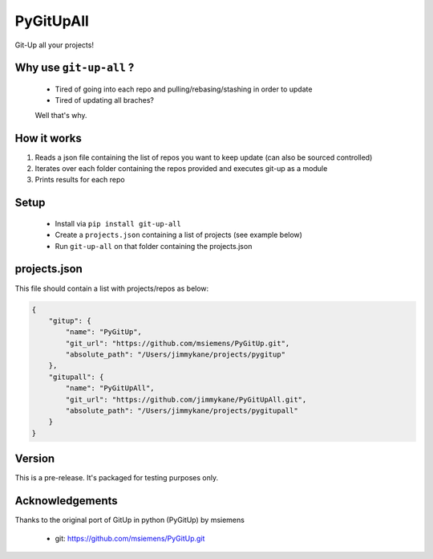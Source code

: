 PyGitUpAll |Build Status|
=========================

Git-Up all your projects!

Why use ``git-up-all`` ?
------------------------

 - Tired of going into each repo and pulling/rebasing/stashing in order to update
 - Tired of updating all braches?

 Well that's why.

How it works
------------

1. Reads a json file containing the list of repos you want to keep update (can also be sourced controlled)

2. Iterates over each folder containing the repos provided and executes git-up as a module

3. Prints results for each repo


Setup
-----

 - Install via ``pip install git-up-all``
 - Create a ``projects.json`` containing a list of projects (see example below)
 - Run ``git-up-all`` on that folder containing the projects.json


projects.json
-------------

This file should contain a list with projects/repos as below:

.. code-block:: javascript

    {
        "gitup": {
            "name": "PyGitUp",
            "git_url": "https://github.com/msiemens/PyGitUp.git",
            "absolute_path": "/Users/jimmykane/projects/pygitup"
        },
        "gitupall": {
            "name": "PyGitUpAll",
            "git_url": "https://github.com/jimmykane/PyGitUpAll.git",
            "absolute_path": "/Users/jimmykane/projects/pygitupall"
        }
    }

Version
-------
This is a pre-release. It's packaged for testing purposes only.

Acknowledgements
----------------

Thanks to the original port of GitUp in python (PyGitUp) by msiemens

 - git: https://github.com/msiemens/PyGitUp.git

.. |Build Status| image:: https://travis-ci.org/jimmykane/PyGitUpAll.svg?branch=master
   :target: https://travis-ci.org/jimmykane/PyGitUpAll